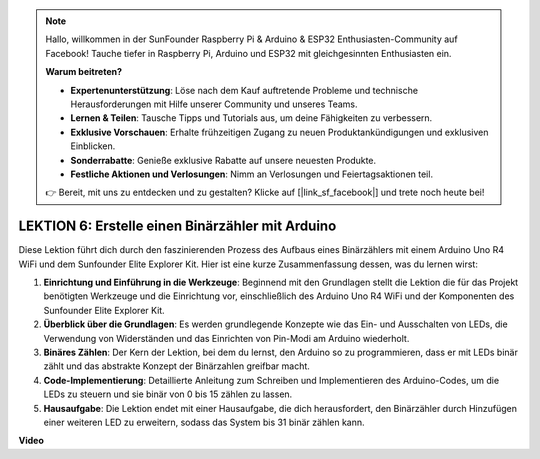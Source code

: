 .. note::

    Hallo, willkommen in der SunFounder Raspberry Pi & Arduino & ESP32 Enthusiasten-Community auf Facebook! Tauche tiefer in Raspberry Pi, Arduino und ESP32 mit gleichgesinnten Enthusiasten ein.

    **Warum beitreten?**

    - **Expertenunterstützung**: Löse nach dem Kauf auftretende Probleme und technische Herausforderungen mit Hilfe unserer Community und unseres Teams.
    - **Lernen & Teilen**: Tausche Tipps und Tutorials aus, um deine Fähigkeiten zu verbessern.
    - **Exklusive Vorschauen**: Erhalte frühzeitigen Zugang zu neuen Produktankündigungen und exklusiven Einblicken.
    - **Sonderrabatte**: Genieße exklusive Rabatte auf unsere neuesten Produkte.
    - **Festliche Aktionen und Verlosungen**: Nimm an Verlosungen und Feiertagsaktionen teil.

    👉 Bereit, mit uns zu entdecken und zu gestalten? Klicke auf [|link_sf_facebook|] und trete noch heute bei!

LEKTION 6: Erstelle einen Binärzähler mit Arduino
===================================================

Diese Lektion führt dich durch den faszinierenden Prozess des Aufbaus eines Binärzählers mit einem Arduino Uno R4 WiFi und dem Sunfounder Elite Explorer Kit. Hier ist eine kurze Zusammenfassung dessen, was du lernen wirst:

1. **Einrichtung und Einführung in die Werkzeuge**: Beginnend mit den Grundlagen stellt die Lektion die für das Projekt benötigten Werkzeuge und die Einrichtung vor, einschließlich des Arduino Uno R4 WiFi und der Komponenten des Sunfounder Elite Explorer Kit.
2. **Überblick über die Grundlagen**: Es werden grundlegende Konzepte wie das Ein- und Ausschalten von LEDs, die Verwendung von Widerständen und das Einrichten von Pin-Modi am Arduino wiederholt.
3. **Binäres Zählen**: Der Kern der Lektion, bei dem du lernst, den Arduino so zu programmieren, dass er mit LEDs binär zählt und das abstrakte Konzept der Binärzahlen greifbar macht.
4. **Code-Implementierung**: Detaillierte Anleitung zum Schreiben und Implementieren des Arduino-Codes, um die LEDs zu steuern und sie binär von 0 bis 15 zählen zu lassen.
5. **Hausaufgabe**: Die Lektion endet mit einer Hausaufgabe, die dich herausfordert, den Binärzähler durch Hinzufügen einer weiteren LED zu erweitern, sodass das System bis 31 binär zählen kann.


**Video**

.. raw:: html

    <iframe width="700" height="500" src="https://www.youtube.com/embed/KEtut8pzXZA?si=o9Q1tTC1X1B9teef" title="YouTube video player" frameborder="0" allow="accelerometer; autoplay; clipboard-write; encrypted-media; gyroscope; picture-in-picture; web-share" allowfullscreen></iframe>

